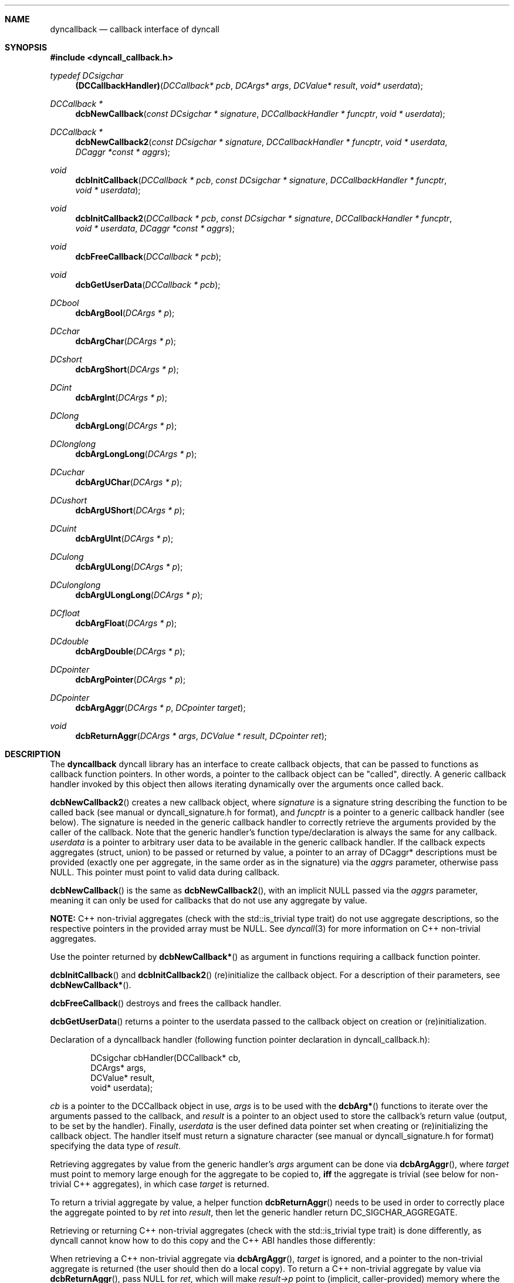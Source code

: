 .\" Copyright (c) 2007-2022 Daniel Adler <dadler AT uni-goettingen DOT de>, 
.\"                         Tassilo Philipp <tphilipp AT potion-studios DOT com>
.\" 
.\" Permission to use, copy, modify, and distribute this software for any
.\" purpose with or without fee is hereby granted, provided that the above
.\" copyright notice and this permission notice appear in all copies.
.\"
.\" THE SOFTWARE IS PROVIDED "AS IS" AND THE AUTHOR DISCLAIMS ALL WARRANTIES
.\" WITH REGARD TO THIS SOFTWARE INCLUDING ALL IMPLIED WARRANTIES OF
.\" MERCHANTABILITY AND FITNESS. IN NO EVENT SHALL THE AUTHOR BE LIABLE FOR
.\" ANY SPECIAL, DIRECT, INDIRECT, OR CONSEQUENTIAL DAMAGES OR ANY DAMAGES
.\" WHATSOEVER RESULTING FROM LOSS OF USE, DATA OR PROFITS, WHETHER IN AN
.\" ACTION OF CONTRACT, NEGLIGENCE OR OTHER TORTIOUS ACTION, ARISING OUT OF
.\" OR IN CONNECTION WITH THE USE OR PERFORMANCE OF THIS SOFTWARE.
.\"
.Dd $Mdocdate$
.Dt dyncallback 3
.Sh NAME
.Nm dyncallback
.Nd callback interface of dyncall
.Sh SYNOPSIS
.In dyncall_callback.h
.Ft typedef DCsigchar
.Fn (DCCallbackHandler) "DCCallback* pcb" "DCArgs* args" "DCValue* result" "void* userdata"
.Ft DCCallback *
.Fn dcbNewCallback "const DCsigchar * signature" "DCCallbackHandler * funcptr" "void * userdata"
.Ft DCCallback *
.Fn dcbNewCallback2 "const DCsigchar * signature" "DCCallbackHandler * funcptr" "void * userdata" "DCaggr *const * aggrs"
.Ft void
.Fn dcbInitCallback "DCCallback * pcb" "const DCsigchar * signature" "DCCallbackHandler * funcptr" "void * userdata"
.Ft void
.Fn dcbInitCallback2 "DCCallback * pcb" "const DCsigchar * signature" "DCCallbackHandler * funcptr" "void * userdata" "DCaggr *const * aggrs"
.Ft void
.Fn dcbFreeCallback "DCCallback * pcb"
.Ft void
.Fn dcbGetUserData "DCCallback * pcb"
.Ft DCbool
.Fn dcbArgBool "DCArgs * p"
.Ft DCchar
.Fn dcbArgChar "DCArgs * p"
.Ft DCshort
.Fn dcbArgShort "DCArgs * p"
.Ft DCint
.Fn dcbArgInt "DCArgs * p"
.Ft DClong
.Fn dcbArgLong "DCArgs * p"
.Ft DClonglong
.Fn dcbArgLongLong "DCArgs * p"
.Ft DCuchar
.Fn dcbArgUChar "DCArgs * p"
.Ft DCushort
.Fn dcbArgUShort "DCArgs * p"
.Ft DCuint
.Fn dcbArgUInt "DCArgs * p"
.Ft DCulong
.Fn dcbArgULong "DCArgs * p"
.Ft DCulonglong
.Fn dcbArgULongLong "DCArgs * p"
.Ft DCfloat
.Fn dcbArgFloat "DCArgs * p"
.Ft DCdouble
.Fn dcbArgDouble "DCArgs * p"
.Ft DCpointer
.Fn dcbArgPointer "DCArgs * p"
.Ft DCpointer
.Fn dcbArgAggr "DCArgs * p" "DCpointer target"
.Ft void
.Fn dcbReturnAggr "DCArgs * args" "DCValue * result" "DCpointer ret"
.Sh DESCRIPTION
The
.Nm
dyncall library has an interface to create callback objects, that can be passed
to functions as callback function pointers. In other words, a pointer to the
callback object can be "called", directly. A generic callback handler invoked
by this object then allows iterating dynamically over the arguments once called
back.
.Pp
.Fn dcbNewCallback2
creates a new callback object, where
.Ar signature
is a signature string describing the function to be called back (see manual or
dyncall_signature.h for format), and
.Ar funcptr
is a pointer to a generic callback handler (see below). The signature is needed
in the generic callback handler to correctly retrieve the arguments provided by
the caller of the callback. Note that the generic handler's function
type/declaration is always the same for any callback.
.Ar userdata
is a pointer to arbitrary user data to be available in the generic callback
handler. If the callback expects aggregates (struct, union) to be passed or
returned by value, a pointer to an array of DCaggr* descriptions must be
provided (exactly one per aggregate, in the same order as in the signature) via
the
.Ar aggrs
parameter, otherwise pass NULL. This pointer must point to valid data during
callback.
.Pp
.Fn dcbNewCallback
is the same as
.Fn dcbNewCallback2 ,
with an implicit NULL passed via the
.Ar aggrs
parameter, meaning it can only be used for callbacks that do not use any
aggregate by value.
.Pp
.Sy NOTE:
C++ non-trivial aggregates (check with the std::is_trivial type trait) do not
use aggregate descriptions, so the respective pointers in the provided array
must be NULL. See
.Xr dyncall 3
for more information on C++ non-trivial aggregates.
.Pp
Use the pointer returned by
.Fn dcbNewCallback*
as argument in functions requiring a callback function pointer.
.Pp
.Fn dcbInitCallback
and
.Fn dcbInitCallback2
(re)initialize the callback object. For a description of their parameters, see
.Fn dcbNewCallback* .
.Pp
.Fn dcbFreeCallback
destroys and frees the callback handler.
.Pp
.Fn dcbGetUserData
returns a pointer to the userdata passed to the callback object on creation or
(re)initialization.
.Pp
Declaration of a dyncallback handler (following function pointer declaration in
dyncall_callback.h):
.Bd -literal -offset indent
DCsigchar cbHandler(DCCallback* cb,
                    DCArgs*     args,
                    DCValue*    result,
                    void*       userdata);
.Ed
.Pp
.Ar cb
is a pointer to the DCCallback object in use,
.Ar args
is to be used with the
.Fn dcbArg*
functions to iterate over the arguments passed to the callback, and
.Ar result
is a pointer to an object used to store the callback's return value (output, to
be set by the handler). Finally,
.Ar userdata
is the user defined data pointer set when creating or (re)initializing the
callback object.
The handler itself must return a signature character (see manual or
dyncall_signature.h for format) specifying the data type of
.Ar result .
.Pp
Retrieving aggregates by value from the generic handler's
.Ar args
argument can be done via
.Fn dcbArgAggr ,
where
.Ar target
must point to memory large enough for the aggregate to be copied to,
.Sy iff
the aggregate is trivial (see below for non-trivial C++ aggregates), in which case
.Ar target
is returned.
.Pp
To return a trivial aggregate by value, a helper function
.Fn dcbReturnAggr
needs to be used in order to correctly place the aggregate pointed to by
.Ar ret
into
.Ar result ,
then let the generic handler return DC_SIGCHAR_AGGREGATE.
.Pp
Retrieving or returning C++ non-trivial aggregates (check with the
std::is_trivial type trait) is done differently, as dyncall cannot know how to
do this copy and the C++ ABI handles those differently:
.Pp
When retrieving a C++ non-trivial aggregate via
.Fn dcbArgAggr ,
.Ar target
is ignored, and a pointer to the non-trivial aggregate is returned (the user
should then do a local copy).
To return a C++ non-trivial aggregate by value via
.Fn dcbReturnAggr ,
pass NULL for
.Ar ret ,
which will make
.Ar result->p
point to (implicit, caller-provided) memory where the aggregate should be
copied to.

.Sh EXAMPLE
Let's say, we want to create a callback object and call it. For simplicity, this
example will omit passing it as a function pointer to a function (e.g. compar
in qsort(), etc.) and demonstrate calling it, directly. First, we need to define
our callback handler - the following handler illustrates how to access the passed-
in arguments:
.Bd -literal -offset indent
DCsigchar cbHandler(DCCallback* cb,
                    DCArgs*     args,
                    DCValue*    result,
                    void*       userdata)
{
  int* ud = (int*)userdata;
  int       arg1 = dcbArgInt     (args);
  float     arg2 = dcbArgFloat   (args);
  short     arg3 = dcbArgShort   (args);
  double    arg4 = dcbArgDouble  (args);
  long long arg5 = dcbArgLongLong(args);

  /* .. do something .. */

  result->s = 1244;
  return 's';
}
.Ed
.Pp
Note that the return value of the handler is a signature character, not the
actual return value, itself.
Now, let's call it through a DCCallback object:
.Bd -literal -offset indent
  DCCallback* cb;
  short result = 0;
  int userdata = 1337;
  cb = dcbNewCallback("ifsdl)s", &cbHandler, &userdata);

  /* call the callback object */
  result = ((short(*)(int, float, short, double, long long))cb)
    (123, 23.f, 3, 1.82, 9909ll);

  dcbFreeCallback(cb);
.Ed
.Sh CONFORMING TO
The dyncallback library needs at least a c99 compiler with additional support
for anonymous structs/unions (which were introduced officially in c11). Given
that those are generally supported by pretty much all major c99 conforming
compilers (as default extension), it should build fine with a c99 toolchain.
Strictly speaking, dyncall conforms to c11, though.
.Ed
.Sh SEE ALSO
.Xr dyncall 3 ,
.Xr dynload 3
and the dyncall manual (available in HTML and PDF format) for more information.
.Sh AUTHORS
.An "Daniel Adler" Aq dadler@uni-goettingen.de
.An "Tassilo Philipp" Aq tphilipp@potion-studios.com
